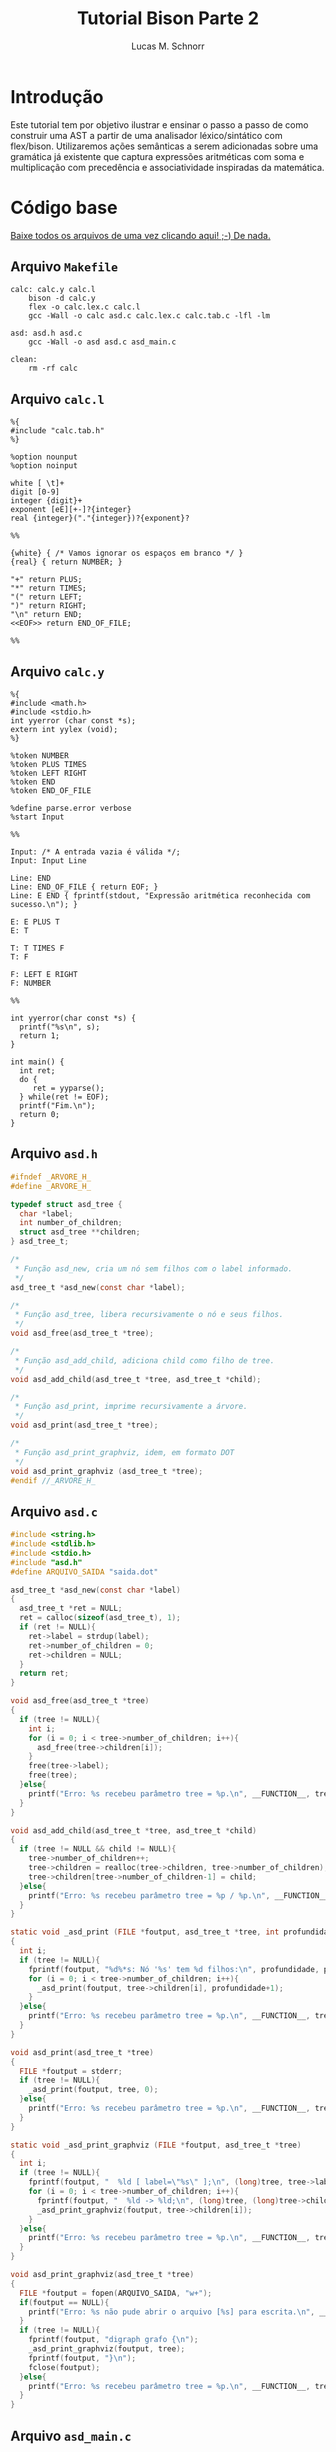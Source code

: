 #+TITLE: Tutorial Bison Parte 2
#+AUTHOR: Lucas M. Schnorr
#+STARTUP: overview indent
#+OPTIONS: toc:2          (only include two levels in TOC)
* Introdução
:PROPERTIES:
:UNNUMBERED: t
:END:

Este tutorial tem por objetivo ilustrar e ensinar o passo a passo de
como construir uma AST a partir de uma analisador léxico/sintático com
flex/bison. Utilizaremos ações semânticas a serem adicionadas sobre
uma gramática já existente que captura expressões aritméticas com soma
e multiplicação com precedência e associatividade inspiradas da
matemática.

* Código base
:PROPERTIES:
:UNNUMBERED: t
:END:

[[./tutorial-bison-p2.tgz][Baixe todos os arquivos de uma vez clicando aqui! ;-) De nada.]]

** Arquivo =Makefile=
#+begin_src text :tangle Makefile
calc: calc.y calc.l
	bison -d calc.y
	flex -o calc.lex.c calc.l
	gcc -Wall -o calc asd.c calc.lex.c calc.tab.c -lfl -lm 

asd: asd.h asd.c
	gcc -Wall -o asd asd.c asd_main.c

clean:
	rm -rf calc
#+end_src
** Arquivo =calc.l=
#+begin_src text :tangle calc.l
%{
#include "calc.tab.h"
%}

%option nounput
%option noinput

white [ \t]+
digit [0-9]
integer {digit}+
exponent [eE][+-]?{integer}
real {integer}("."{integer})?{exponent}?

%%

{white} { /* Vamos ignorar os espaços em branco */ }
{real} { return NUMBER; }

"+" return PLUS;
"*" return TIMES;
"(" return LEFT;
")" return RIGHT;
"\n" return END;
<<EOF>> return END_OF_FILE;

%%
#+end_src
** Arquivo =calc.y=
#+begin_src text :tangle calc.y
%{
#include <math.h>
#include <stdio.h>
int yyerror (char const *s);
extern int yylex (void);
%}

%token NUMBER
%token PLUS TIMES
%token LEFT RIGHT
%token END
%token END_OF_FILE

%define parse.error verbose
%start Input

%%

Input: /* A entrada vazia é válida */;
Input: Input Line

Line: END
Line: END_OF_FILE { return EOF; }
Line: E END { fprintf(stdout, "Expressão aritmética reconhecida com sucesso.\n"); }

E: E PLUS T
E: T

T: T TIMES F
T: F

F: LEFT E RIGHT
F: NUMBER

%%

int yyerror(char const *s) {
  printf("%s\n", s);
  return 1;
}

int main() {
  int ret;
  do {
     ret = yyparse();
  } while(ret != EOF);
  printf("Fim.\n");
  return 0;
}
#+end_src
** Arquivo =asd.h=
#+begin_src C :tangle asd.h
#ifndef _ARVORE_H_
#define _ARVORE_H_

typedef struct asd_tree {
  char *label;
  int number_of_children;
  struct asd_tree **children;
} asd_tree_t;

/*
 * Função asd_new, cria um nó sem filhos com o label informado.
 */
asd_tree_t *asd_new(const char *label);

/*
 * Função asd_tree, libera recursivamente o nó e seus filhos.
 */
void asd_free(asd_tree_t *tree);

/*
 * Função asd_add_child, adiciona child como filho de tree.
 */
void asd_add_child(asd_tree_t *tree, asd_tree_t *child);

/*
 * Função asd_print, imprime recursivamente a árvore.
 */
void asd_print(asd_tree_t *tree);

/*
 * Função asd_print_graphviz, idem, em formato DOT
 */
void asd_print_graphviz (asd_tree_t *tree);
#endif //_ARVORE_H_
#+end_src
** Arquivo =asd.c=
#+begin_src C :tangle asd.c
#include <string.h>
#include <stdlib.h>
#include <stdio.h>
#include "asd.h"
#define ARQUIVO_SAIDA "saida.dot"

asd_tree_t *asd_new(const char *label)
{
  asd_tree_t *ret = NULL;
  ret = calloc(sizeof(asd_tree_t), 1);
  if (ret != NULL){
    ret->label = strdup(label);
    ret->number_of_children = 0;
    ret->children = NULL;
  }
  return ret;
}

void asd_free(asd_tree_t *tree)
{
  if (tree != NULL){
    int i;
    for (i = 0; i < tree->number_of_children; i++){
      asd_free(tree->children[i]);
    }
    free(tree->label);
    free(tree);
  }else{
    printf("Erro: %s recebeu parâmetro tree = %p.\n", __FUNCTION__, tree);
  }
}

void asd_add_child(asd_tree_t *tree, asd_tree_t *child)
{
  if (tree != NULL && child != NULL){
    tree->number_of_children++;
    tree->children = realloc(tree->children, tree->number_of_children);
    tree->children[tree->number_of_children-1] = child;
  }else{
    printf("Erro: %s recebeu parâmetro tree = %p / %p.\n", __FUNCTION__, tree, child);
  }
}

static void _asd_print (FILE *foutput, asd_tree_t *tree, int profundidade)
{
  int i;
  if (tree != NULL){
    fprintf(foutput, "%d%*s: Nó '%s' tem %d filhos:\n", profundidade, profundidade*2, "", tree->label, tree->number_of_children);
    for (i = 0; i < tree->number_of_children; i++){
      _asd_print(foutput, tree->children[i], profundidade+1);
    }
  }else{
    printf("Erro: %s recebeu parâmetro tree = %p.\n", __FUNCTION__, tree);
  }
}

void asd_print(asd_tree_t *tree)
{
  FILE *foutput = stderr;
  if (tree != NULL){
    _asd_print(foutput, tree, 0);
  }else{
    printf("Erro: %s recebeu parâmetro tree = %p.\n", __FUNCTION__, tree);
  }
}

static void _asd_print_graphviz (FILE *foutput, asd_tree_t *tree)
{
  int i;
  if (tree != NULL){
    fprintf(foutput, "  %ld [ label=\"%s\" ];\n", (long)tree, tree->label);
    for (i = 0; i < tree->number_of_children; i++){
      fprintf(foutput, "  %ld -> %ld;\n", (long)tree, (long)tree->children[i]);
      _asd_print_graphviz(foutput, tree->children[i]);
    }
  }else{
    printf("Erro: %s recebeu parâmetro tree = %p.\n", __FUNCTION__, tree);
  }
}

void asd_print_graphviz(asd_tree_t *tree)
{
  FILE *foutput = fopen(ARQUIVO_SAIDA, "w+");
  if(foutput == NULL){
    printf("Erro: %s não pude abrir o arquivo [%s] para escrita.\n", __FUNCTION__, ARQUIVO_SAIDA);
  }
  if (tree != NULL){
    fprintf(foutput, "digraph grafo {\n");
    _asd_print_graphviz(foutput, tree);
    fprintf(foutput, "}\n");
    fclose(foutput);
  }else{
    printf("Erro: %s recebeu parâmetro tree = %p.\n", __FUNCTION__, tree);
  }
}
#+end_src
** Arquivo =asd_main.c=
#+begin_src C :tangle asd_main.c
#include <stddef.h>
#include "asd.h"
int main() {
  asd_tree_t *asd_mult = NULL, *asd_soma = NULL;
  asd_mult = asd_new("*");
  asd_add_child(asd_mult, asd_new("3"));
  asd_add_child(asd_mult, asd_new("4"));
  
  asd_soma = asd_new("+");
  asd_add_child(asd_soma, asd_new("5"));
  asd_add_child(asd_soma, asd_mult);
  
  asd_print(asd_soma);
  asd_print_graphviz(asd_soma);
  return 0;
}
#+end_src
** Gera TGZ                                                       :noexport:

#+begin_src shell
FILEOUTPUT=tutorial-bison-p2.tgz
rm -f $FILEOUTPUT
tar cfz $FILEOUTPUT \
    Makefile \
    calc.[ly] \
    asd.[ch] \
    asd_main.c
#+end_src

#+RESULTS:

* Tutorial
:PROPERTIES:
:UNNUMBERED: t
:END:
** Tarefa #1 (Entender o funcionamento do módulo =asd=)

Vamos entender como usar o módulo =asd=. Olhe o conteúdo dos
arquivos =asd.c= e =asd.h=.

Em seguida, teste o módulo com o programa =asd=.  

Para tal, execute o abaixo. Imediatamente, convertemos o arquivo =DOT=
para =PNG= e visualizamos:

#+begin_src bash :results file output graphics :file grafo.png :exports both
make asd
./asd; dot saida.dot -Tpng -o grafo.png
#+end_src

#+RESULTS:
[[file:grafo.png]]

O programa =xdot= também pode ser utilizado para visualizar
interativamente a árvore.

#+begin_src bash
make asd
./asd & xdot saida.dot
#+end_src

** Tarefa #2 (Entender o funcionamento do programa =calc=)

Vamos entender a gramática de expressões aritméticas com as operações
de multiplicação e soma. Procure ver como a precedência foi codificada
na gramática. Analise os arquivos =calc.l= e =calc.y=.

Faça testes com o programa, de maneira "automatizada":

#+begin_src bash
make
echo "5*3+4" | ./calc 
#+end_src

#+RESULTS:
| make:     | 'calc'     | is          | up  | to       | date. |
| Expressão | aritmética | reconhecida | com | sucesso. |       |
| Fim.      |            |             |     |          |       |

Ou de maneira interativa:

#+begin_src bash
./calc
#+end_src

Forneça expressões aritméticas sintaticamente válidas e inválidas.

Para terminar, forneça no teclado o "fim de arquivo" teclando CRTL+D.

** Tarefa #3 (Implementar uma calculadora)

Comece a partir dos arquivos originais.

Vamos agora adicionar *ações semânticas* às nossas regras gramaticais.

Nosso objetivo é fazer uma /calculadora/ que calcule e forneça o
resultado numérico da expressão arimética (com ponto-flutuante).

Para atingir nosso objetivo, devemos:

1. informar o tipo de todos os símbolos para flex/bison
2. associar um valor ao token =NUMBER=.
3. associar um valor calculado à uma expressão arimética.
4. imprimir na tela o valor resultante (o mais próximo à "raiz" da gramática)

*** Passo 1 (informar o tipo de todos os símbolos)

Como pré-requisito, devemos informar o tipo de todos os símbolos
(tokens e não-terminais). O tipo de todos os símbolos pode ser
controlado através de uma definição da opção =api.value.type=.
Utilizaremos o tipo =double= para guardar os valores numéricos
calculados em nossa calculadora. Para tal, adicione esta linha no
cabeçalho do arquivo =.y= (fora da parte em C =%{= =%}= pois é uma opção
para o bison)

#+begin_src C
%define api.value.type { double }
#+end_src

*** Passo 2 (associar um "valor" ao token =NUMBER=)

No arquivo =.l=, adicione o seguinte comando antes de =return NUMBER;= (ou
seja, no início da ação que retorna o token =NUMBER=. A linha fica
assim:

#+begin_src C
{real} { yylval = atof(yytext); return NUMBER; }
#+end_src

Veja que a associação de um valor ao token =NUMBER= é feita através de
uma atribuição do valor (do tipo correto, por isso utilizamos =atof=) à
variável =yylval=. Essa variável global definida e utilizada pelo
flex/bison permite a associação de um valor. Ao atribuir um valor à
ela, este valor se torna acessível nas ações que serão colocadas na
gramática (no arquivo =.y=).

*** Passo 3 (associar um valor calculado à expressão arimética)

Agora que o token =NUMBER= possui um valor associado, podemos utilizá-lo
na gramática. Para tal, precisamos de um _conhecimento básico inicial_,
que é o emprego dos marcadores do bison =$$=, =$1=, =$2=, =$3=, etc. Estes
marcadores podem ser utilizados nas ações semânticas no final das
produções gramaticas. Como exemplo, vejamos esta produção gramatical:

#+begin_src text
E: E TIMES T
#+end_src

Nesta produção, teremos então:
- =$$= se refere à cabeça da produção, ou seja, ao =E= antes do =:=
- =$1= se refere ao primeiro símbolo do corpo da produção (não-terminal =E= do corpo)
- =$2= se refere ao segundo símbolo do corpo da produção (token =TIMES=)
- =$3= se refere ao terceiro símbolo do corpo da produção (não-terminal =T= do corpo)

Podemos empregar estes marcadores na ação semântica no final da produção:

#+begin_src text
E: E TIMES T {
    /* código C misturado com os marcadores */
    $$ = $1 * $3;
    printf("O valor da expressão neste ponto é %f\n", $$);
  }
#+end_src

Adquirido este _conhecimento básico inicial_, vamos agora implementar as
ações semânticas de nossa calculadora. Para tal, incremente o arquivo
=.y= com estas ações:

1. O valor de =F= será o valor de =NUMBER=:
   #+begin_src text
   F: NUMBER { $$ = $1; }
   #+end_src
2. O valor de =F= será o valor da expressão =E= entre parênteses.
   Utilizamos =$2= pois =E= (a expressão) é o segundo símbolo do corpo
   #+begin_src text
   F: LEFT E RIGHT { $$ = $2; }
   #+end_src
3. O valor de =T= será o valor de =F=:
   #+begin_src text
   T: F { $$ = $1; }
   #+end_src
4. O valor de =T= será o valor do produto de =T= com =F=. Perceba aqui que
   estamos efetivamente calculando o produto de =$1= (contém o valor de =T=)
   com =$3= (contém o valor de =F=). Não utilizamos o =$2= que contém o
   símbolo =TIMES=.
   #+begin_src text
   T: T TIMES F { $$ = $1 * $3; }
   #+end_src
5. O valor de =E= será o valor de =T=:
   #+begin_src text
   E: T { $$ = $1; }
   #+end_src
6. O valor de =E= será o valor da soma de =E= com =T=. Perceba aqui que
   estamos efetivamente calculando a soma de =$1= (contém o valor de =E=)
   com =$3= (contém o valor de =T=). Não utilizamos o =$2= que contém o
   símbolo =PLUS=.
   #+begin_src text
   E: E PLUS T { $$ = $1 + $3; }
   #+end_src

*** Passo 4 (imprimir na tela o valor resultante)

As modificações anteriores calculam o valor numérico para o
não-terminal =E=, que representa fundamentalmente a expressão arimética
inteira. No entanto, ainda não estamos informando ao usuário esse
valor que já está sendo calculado.  Vamos modificar o =printf= que
informa o reconhecimento da expressão. Alteramos esta linha:
#+begin_src text
Line: E END { printf("Expressão aritmética reconhecida com sucesso.\n"); }
#+end_src
Para algo como:
#+begin_src text
Line: E END { printf("Expressão aritmética reconhecida com sucesso. Seu valor é %f.\n", $1); }
#+end_src
Veja que utilizamos =$1= pois no corpo desta produção o =E= é o primeiro
símbolo e representa e seu valor, já calculado pelas demais regras e
ações, está acessível.

*** Executa os passos                                            :noexport:

#+begin_src bash :exports none
sed -i '8i %define api.value.type { double }' calc.y
sed -i 's#\(return NUMBER;\)#yylval = atof(yytext); \1#' calc.l
sed -i \
    -e 's#\(F: NUMBER\)#\1 { $$ = $1; }#' \
    -e 's#\(F: LEFT E RIGHT\)#\1 { $$ = $2; }#' \
    -e 's#\(T: F\)#\1 { $$ = $1; }#' \
    -e 's#\(T: T TIMES F\)#\1 { $$ = $1 * $3; }#' \
    -e 's#\(E: T\)#\1 { $$ = $1; }#' \
    -e 's#\(E: E PLUS T\)#\1 { $$ = $1 + $3; }#' \
    calc.y
sed -i \
    -e 's#\(fprintf(stdout, "Expressão aritmética reconhecida com sucesso\)#\1. Seu valor é %f#' \
    -e 's#\(Seu valor é %f.\\n"\)#\1, $1#' \
    calc.y
#+end_src

#+RESULTS:

** Tarefa #4 (Gerar e imprimir a AST)

Comece a partir dos arquivos originais.

Vamos agora adicionar *ações semânticas* às nossas regras gramaticais.

Nosso objetivo é implementar ações semânticas que criem a árvore
sintática abstrata (AST), usando como suporte o módulo =asd= cujo código
é fornecido.

Para atingir nosso objetivo, devemos repetir os mesmos passos da
Tarefa #3, mas agora tendo em mente que por "valor" não mais teremos o
valor numérico, mas sim um nó da árvore. Como usaremos funções do
módulo =asd= dentro do arquivo =.y= precisamos adicionar a linha abaixo no
cabeçalho do arquivo =calc.y=. Veja que agora estamos utilizando a
diretiva =%code requires { ... }= pois a inclusão do arquivo =asd.h= deve
acontecer tanto no =.h= quanto no =.c= gerado pelo bison:
#+begin_src C
%code requires { #include "asd.h" }
#+end_src

*** Passo 1 (informar o tipo de todos os símbolos)

Vamos informar que o tipo de todos os símbolos será o tipo do nó da
AST, ou seja, um ponteiro para uma estrutura =asd_tree_t=:

#+begin_src C
%define api.value.type { asd_tree_t* }
#+end_src

*** Passo 2 (criar um nó para as folhas da árvore -- =NUMBER=)

Como nosso objetivo é criar uma árvore AST, o token =NUMBER= faz parte
das folhas da nossa árvore. Precisamos criar um nó para que ele possa
posteriormente conectado aos demais elementos da árvore (operandos
aritméticos). Assim, no arquivo =.l=, adicione o seguinte comando antes
de =return NUMBER;= (ou seja, no início da ação que retorna o token
=NUMBER=. A linha fica assim:

#+begin_src C
{real} { yylval = asd_new(yytext); return NUMBER; }
#+end_src

Veja que a associação de um valor ao token =NUMBER= é feita através de
uma atribuição do valor (do tipo correto, por isso utilizamos =asd_new=
que retorna um ponteiro para =asd_tree_t=, o tipo do valor associado ao
token através da variável global =yylval=. Como dito anteriormente, ao
atribuir um valor à ela, este valor (no caso o nó da árvore, uma
folha) se torna acessível nas ações que serão colocadas na gramática
(no arquivo =.y=).

*** Passo 3 (criar nós intermediários para a árvore)

Agora, vamos trabalhar no arquivo =.y=, adicionando ações semânticas que
efetivamente montam a árvore. Vamos começar pelas regras gramaticais
que estão mais próximas das folhas. A mais próxima /ever/ é a produção
=F: NUMBER= (lembrando que aqui =$1= já é um ponteiro para o nó folha que
representa =NUMBER=, /YESS/! Veja passo anterior.). Vamos lá!

1. O nó de =F= será o nó folha que já foi criado para =NUMBER=:
   #+begin_src text
   F: NUMBER { $$ = $1; }
   #+end_src
2. Na AST, não precisamos guardar abre e fecha parenteses. Assim, o nó
   associado à =F= será o nó que já foi criado na expressão =E= entre
   parênteses.  Utilizamos =$2= pois =E= (a expressão) é o segundo símbolo
   do corpo. Temos como abaixo. Veja que uma forma interessante de ver
   isso é que estamos simplesmente pegando a árvore mais para baixo na
   gramática =E= e jogando-a para cima, em =F=.
   #+begin_src text
   F: LEFT E RIGHT { $$ = $2; }
   #+end_src
3. O nó de =T= será o nó intermediário de =F= (que pode ser um nó folha se
   =F= foi reduzido de =NUMBER=!):
   #+begin_src text
   T: F { $$ = $1; }
   #+end_src
4. Agora, na produção de multiplicação, devemos criar um nó para
   representar a operação (seguindo a filosofia da AST que é o mais
   simples possível). Assim, vamos criar um nó com o label '*', para
   em seguida adicionar dois filhos (=$1= o nó filho que já foi criado a
   partir de =T= e =$3= o outro nó filho que foi criado a partir de
   =F=). Como sabemos que =$$= refere-se à cabeça da produção e que seu
   tipo de valor é um ponteiro para =asd_tree_t=, podemos diretamente
   pegar o retorno de =asd_new= e atribuir para =$$=. Temos então:
   #+begin_src text
   T: T TIMES F { $$ = asd_new("*"); asd_add_child($$, $1); asd_add_child($$, $3); }
   #+end_src
5. O nó de =E= será o nó intermediário de =T= (que também pode ser um nó
   folha se =T= foi reduzido de =F= que foi reduzido de =NUMBER=!):
   #+begin_src text
   E: T { $$ = $1; }
   #+end_src
6. Enfim, na produção de soma, devemos criar um nó para representar a
   operação. Assim, vamos criar um nó com o label '+', para em seguida
   adicionar dois filhos (=$1= o nó filho que já foi criado a partir de
   =E= e =$3= o outro nó filho que foi criado a partir de =T=). Como sabemos
   que =$$= refere-se à cabeça da produção e que seu tipo de valor é um
   ponteiro para =asd_tree_t=, podemos diretamente pegar o retorno de
   =asd_new= e atribuir para =$$=. Temos então:
   #+begin_src text
   E: E PLUS T { $$ = asd_new("+"); asd_add_child($$, $1); asd_add_child($$, $3); }
   #+end_src 

*** Passo 4 (gerar o arquivo =DOT= para ver a árvore)

As modificações anteriores fazem com que tenhamos um nó da AST
associado ao não-terminal =E=, que representa fundamentalmente a AST da
expressão arimética inteira. Vamos modificar a regra que reconhece uma
expressão aritmética para que após o reconhecimento, já façamos a
geração do arquivo =DOT=. Alteramos esta linha:
#+begin_src text
Line: E END { printf("Expressão aritmética reconhecida com sucesso.\n"); }
#+end_src
Para algo como:
#+begin_src text
Line: E END { printf("Expressão aritmética reconhecida com sucesso.\n"); asd_print_graphviz($1); asd_free($1); }
#+end_src
Veja que utilizamos =$1= pois no corpo desta produção o =E= é o primeiro
símbolo e representa e seu valor, e esse valor é um ponteiro para o nó
da árvore. Como bison implementa um algoritmo ascendente, ao chegar
aqui, todas as ações de semântica e de reconhecimento de =E= já foram
executadas.

Veja o arquivo final para qualquer expressão aritmética. Teste com
expressões complexas válidas. Para testar de maneira "interativa",
recomenda-se deixar o programa =xdot= executando em /background/ (ele
atualiza automaticamente a visualização da árvore quando o arquivo
informado é atualizado) e execute o programa =calc= com
alegria. Execute:

#+begin_src bash
echo "digraph grafo { vazio; }" > saida.dot
xdot saida.dot &
./calc
#+end_src

*** Executa os passos                                            :noexport:

#+begin_src bash :exports none
sed -i '7i %code requires { #include "asd.h" }' calc.y
sed -i '8i %define api.value.type { asd_tree_t* }' calc.y
sed -i 's#\(return NUMBER;\)#yylval = asd_new(yytext); \1#' calc.l
sed -i \
    -e 's#\(F: NUMBER\)#\1 { $$ = $1; }#' \
    -e 's#\(F: LEFT E RIGHT\)#\1 { $$ = $2; }#' \
    -e 's#\(T: F\)#\1 { $$ = $1; }#' \
    -e 's#\(T: T TIMES F\)#\1 { $$ = asd_new("*"); asd_add_child($$, $1); asd_add_child($$, $3); }#' \
    -e 's#\(E: T\)#\1 { $$ = $1; }#' \
    -e 's#\(E: E PLUS T\)#\1 { $$ = asd_new("+"); asd_add_child($$, $1); asd_add_child($$, $3); }#' \
    calc.y
sed -i \
    -e 's#\(fprintf(stdout, "Expressão aritmética reconhecida com sucesso.\\n");\)#\1 asd_print_graphviz($1);#' \
    calc.y
#+end_src

#+RESULTS:

** Tarefa #5 (Implementar uma AST com labels que são resultados das expressões aritméticas)

Comece a partir dos arquivos originais.

Vamos agora adicionar *ações semânticas* às nossas regras gramaticais.

Nosso objetivo nesta tarefa consiste em implementar uma AST cujos
labels dos nós são os resultados das expressões aritméticas. Ao
visualizar a árvore, veremos na raiz o resultado da expressão. Vamos
aproveitar esta oportunidade para aprender um conceito novo: os
símbolos (terminais e não-terminais) podem assumir valores /diferentes/
e não ao mesmo tempo, contrário portanto ao que vimos nas tarefas #3 e
#4 onde todos os símbolos eram do mesmo tipo (definidos com a diretiva
=api.value.type=).

Assim, o passo ``(informar o tipo de todos os símbolos)'' deve ser
alterado de maneira que o valor dos tokens e símbolos não-terminais
possa assumir diferentes valores possíveis: 
1. O valor numérico do token ou da expressão aritmética intermediária/final
2. O nó da árvore (folha ou intermediário/final)

Para por isso em prática, vamos associar ao token =NUMBER= (no arquivo
=.l=) um valor numérico que será utilizado na gramática (no arquivo =.y=)
para criar um nó folha da AST.

Assim, ao invés de utilizar uma dessas diretiva:
#+begin_src C
%define api.value.type { double }
%define api.value.type { asd_tree_t* }
#+end_src

Deveremos nos apoiar sobre a diretiva =%union= do bison, descrita aqui:
https://www.gnu.org/software/bison/manual/html_node/Union-Decl.html

Então, no cabeçalho de nosso arquivo =.y=, teremos algo como:
#+begin_src 
%union {
  double valor;
  asd_tree_t *arvore;
}
#+end_src

Assim, um símbolo qualquer (terminal e não-terminal) pode assumir um
ou o outro valor (natureza =union= da linguagem C). Assim, no arquivo
=.y=, poderemos declarar o tipo que será empregado para os terminais e
não-terminais. Para os terminais, usamos a diretiva =%token= (que já faz
tempo que estamos usando). Para os não-terminais, usamos a diretiva
=%type=. Assim, podemos ter algo assim para informar que o tipo do
valor do token =NUMBER= é =double= (pois o campo na =union= se chama =valor=):
#+begin_src text
%token<valor> NUMBER
#+end_src

Para os não-terminais =E=, =T=, e =F=, devemos declarar seu tipo assim pois
o tipo que adotamos para esses não-terminais é ponteiro para
=asd_tree_t= que ficou com o nome =arvore= na =union=:
#+begin_src text
%type<arvore> E
%type<arvore> T
%type<arvore> F
#+end_src

Isso faz que para associar o valor ao token no arquivo =.l=, deveremos o
fazer fazendo referência explícita ao campo =valor=, assim:
#+begin_src C
{real} { yylval.valor = atof(yytext); return NUMBER; }
#+end_src
Poderíamos até acessar =yylval.arvore=, mas daí não poderíamos utilizar
o campo =valor= pois este ocupa o mesmo espaço que o ponteiro na =union=.
Já no arquivo =.y=, fazemos referência diretamente aos marcadores =$$=,
=$1=, etc. Se esses marcadores referem-se à =E=, =T=, e =F=, para os quais
informamos que usam o campo =arvore=, já estaremos utilizando esse
campo. Se esses marcadores são =NUMBER=, estamos acessando o campo
=valor=.

Com isso já temos todos os elementos para concluir essa
tarefa. Recomenda-se ou 1/ alterar o tipo do nó da AST para ter o
valor da expressão aritmética (em suplemento ao label); OU 2/ usar o
próprio label para guardar o valor da expressão aritmética (fazendo
conversões a cada passo); OU 3/ substituir o tipo do label para um
valor numérico (=double=) e sempre gerar o label a cada criação de nó.
Conclua-a e mostre a funcionalidade para o professor, informando a
opção adotada.

*** Executa os passos                                            :noexport:

#+begin_src bash :exports none
sed -i 's#char \*#double #' asd.[ch]
sed -i 's#strdup(\(label\))#label#' asd.c
sed -i 's#Nó\(.*\)%s#Nó\1%f#' asd.c
sed -i 's#\\"%s\\"#\\"%f\\"#' asd.c
sed -i '26d' asd.c

sed -i '7i %code requires { #include "asd.h" }' calc.y
sed -i '8i %union { double valor; asd_tree_t *arvore; }' calc.y
sed -i 's#\(%token\) \(NUMBER\)#\1<valor> \2#' calc.y
sed -i \
    -e '16i %type<arvore> F' \
    -e '16i %type<arvore> T' \
    -e '16i %type<arvore> E' \
    calc.y    
sed -i 's#\(return NUMBER;\)#yylval.valor = atof(yytext); \1#' calc.l
sed -i \
    -e 's#\(F: NUMBER\)#\1 { $$ = asd_new($1); }#' \
    -e 's#\(F: LEFT E RIGHT\)#\1 { $$ = $2; }#' \
    -e 's#\(T: F\)#\1 { $$ = $1; }#' \
    -e 's#\(T: T TIMES F\)#\1 { $$ = asd_new($1->label * $3->label); asd_add_child($$, $1); asd_add_child($$, $3); }#' \
    -e 's#\(E: T\)#\1 { $$ = $1; }#' \
    -e 's#\(E: E PLUS T\)#\1 { $$ = asd_new($1->label + $3->label); asd_add_child($$, $1); asd_add_child($$, $3); }#' \
    calc.y
sed -i \
    -e 's#\(fprintf(stdout, "Expressão aritmética reconhecida com sucesso.\\n");\)#\1 asd_print_graphviz($1); asd_free($1);#' \
    calc.y
#+end_src

#+RESULTS:

* Conclusão

Se chegaste a este ponto, muito provavelmente já tens todas as
condições de executar a E3 com tranquilidade. Parabéns!

